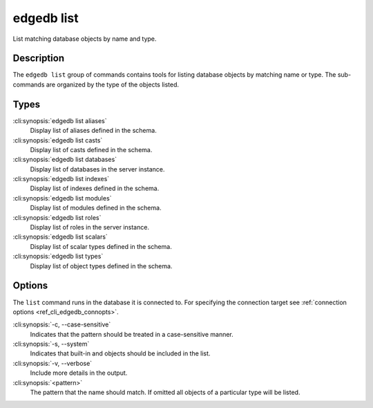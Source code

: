 .. _ref_cli_edgedb_list:


===========
edgedb list
===========

List matching database objects by name and type.

.. cli:synopsis::

    edgedb list <type> [<options>] <pattern>


Description
===========

The ``edgedb list`` group of commands contains tools for listing
database objects by matching name or type. The sub-commands are
organized by the type of the objects listed.

Types
=====

:cli:synopsis:`edgedb list aliases`
    Display list of aliases defined in the schema.

:cli:synopsis:`edgedb list casts`
    Display list of casts defined in the schema.

:cli:synopsis:`edgedb list databases`
    Display list of databases in the server instance.

:cli:synopsis:`edgedb list indexes`
    Display list of indexes defined in the schema.

:cli:synopsis:`edgedb list modules`
    Display list of modules defined in the schema.

:cli:synopsis:`edgedb list roles`
    Display list of roles in the server instance.

:cli:synopsis:`edgedb list scalars`
    Display list of scalar types defined in the schema.

:cli:synopsis:`edgedb list types`
    Display list of object types defined in the schema.

Options
=======

The ``list`` command runs in the database it is connected to. For
specifying the connection target see :ref:`connection options
<ref_cli_edgedb_connopts>`.

:cli:synopsis:`-c, --case-sensitive`
    Indicates that the pattern should be treated in a case-sensitive
    manner.

:cli:synopsis:`-s, --system`
    Indicates that built-in and objects should be included in the list.

:cli:synopsis:`-v, --verbose`
    Include more details in the output.

:cli:synopsis:`<pattern>`
    The pattern that the name should match. If omitted all objects of
    a particular type will be listed.
